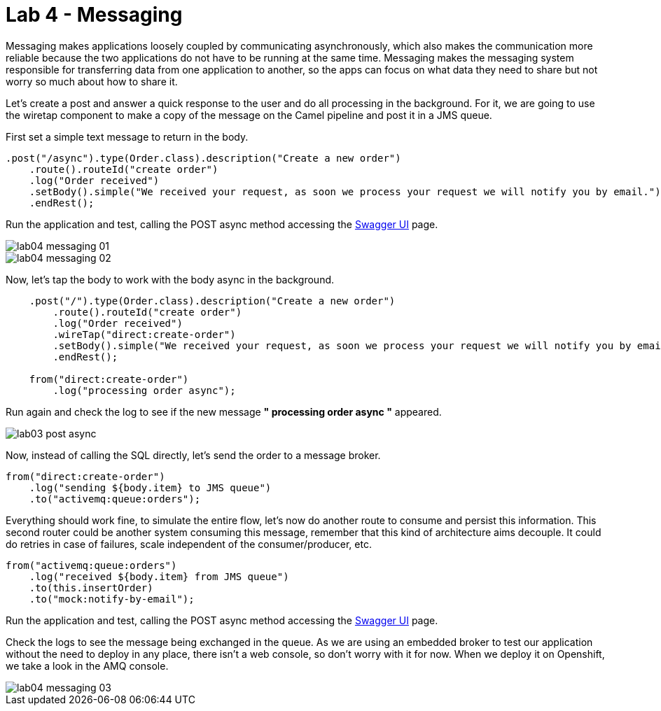 = Lab 4 - Messaging

Messaging makes applications loosely coupled by communicating asynchronously, which also makes the communication more reliable because the two applications do not have to be running at the same time. Messaging makes the messaging system responsible for transferring data from one application to another, so the apps can focus on what data they need to share but not worry so much about how to share it.

Let's create a post and answer a quick response to the user and do all processing in the background.
For it, we are going to use the wiretap component to make a copy of the message on the Camel pipeline and 
post it in a JMS queue.

First set a simple text message to return in the body.

[source,java]
----
.post("/async").type(Order.class).description("Create a new order")
    .route().routeId("create order")
    .log("Order received")
    .setBody().simple("We received your request, as soon we process your request we will notify you by email.")
    .endRest();
----

Run the application and test, calling the POST async method accessing the http://localhost:8080/webjars/swagger-ui/index.html?url=/camel/api-doc[Swagger UI] page.

image::./images/lab04-messaging-01.png[]
image::./images/lab04-messaging-02.png[]

Now, let's tap the body to work with the body async in the background. 

[source,java]
----
    .post("/").type(Order.class).description("Create a new order")
        .route().routeId("create order")
        .log("Order received")
        .wireTap("direct:create-order")
        .setBody().simple("We received your request, as soon we process your request we will notify you by email.")
        .endRest();

    from("direct:create-order")
        .log("processing order async");
----

Run again and check the log to see if the new message *" processing order async "* appeared. 

image::./images/lab03-post-async.png[]

Now, instead of calling the SQL directly, let's send the order to a message broker. 

[source,java]
----
from("direct:create-order")
    .log("sending ${body.item} to JMS queue")
    .to("activemq:queue:orders");
----

Everything should work fine, to simulate the entire flow, let's now do another route to consume and persist this information. This second router could be another system consuming this message, remember that this kind of architecture aims decouple. It could do retries in case of 
failures, scale independent of the consumer/producer, etc.

[source,java]
----
from("activemq:queue:orders")
    .log("received ${body.item} from JMS queue")
    .to(this.insertOrder)
    .to("mock:notify-by-email");
----

Run the application and test, calling the POST async method accessing the http://localhost:8080/webjars/swagger-ui/index.html?url=/camel/api-doc[Swagger UI] page.

Check the logs to see the message being exchanged in the queue. As we are using an embedded broker to test our application without the need to deploy in any place, there isn't a web console, so don't worry with it for now. When we deploy it on Openshift, we take a look in the AMQ console.

image::./images/lab04-messaging-03.png[]

